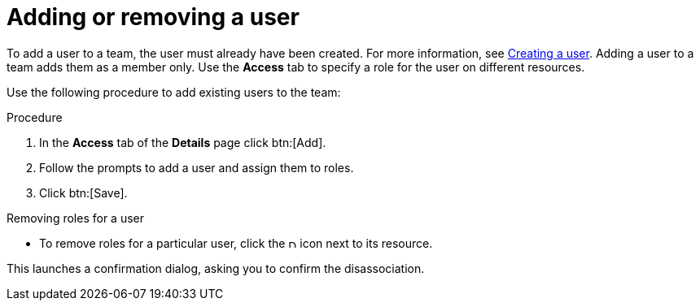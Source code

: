 [id="proc-controller-team-add-user"]

= Adding or removing a user

To add a user to a team, the user must already have been created.
For more information, see xref:proc-controller-creating-a-user[Creating a user]. 
Adding a user to a team adds them as a member only.
Use the *Access* tab to specify a role for the user on different resources. 

Use the following procedure to add existing users to the team:

.Procedure
. In the *Access* tab of the *Details* page click btn:[Add].
. Follow the prompts to add a user and assign them to roles.
. Click btn:[Save].

.Removing roles for a user
* To remove roles for a particular user, click the image:disassociate.png[Disassociate,10,10] icon next to its resource.

//image:permissions-disassociate.png[image]

This launches a confirmation dialog, asking you to confirm the disassociation.

//image:permissions-disassociate-confirm.png[image]
